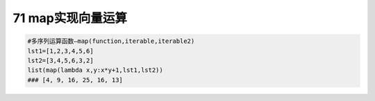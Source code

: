 71 map实现向量运算
------------------

.. code:: python

   #多序列运算函数—map(function,iterable,iterable2)
   lst1=[1,2,3,4,5,6]
   lst2=[3,4,5,6,3,2]
   list(map(lambda x,y:x*y+1,lst1,lst2))
   ### [4, 9, 16, 25, 16, 13]

.. _header-n1635:
